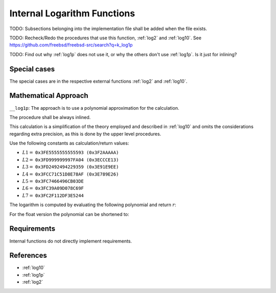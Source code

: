 .. _internal_log:

Internal Logarithm Functions
~~~~~~~~~~~~~~~~~~~~~~~~~~~~

.. c:autodoc:: ../libm/mathd/internal/log_internal.c

TODO: Subsections belonging into the implementation file shall be added when the file exists.

TODO: Recheck/Redo the procedures that use this function, :ref:`log2` and :ref:`log10`. See https://github.com/freebsd/freebsd-src/search?q=k_log1p

TODO: Find out why :ref:`log1p` does not use it, or why the others don't use :ref:`log1p`. Is it just for inlining?

Special cases
^^^^^^^^^^^^^

The special cases are in the respective external functions :ref:`log2` and :ref:`log10`.

Mathematical Approach
^^^^^^^^^^^^^^^^^^^^^

``__log1p``: The approach is to use a polynomial approximation for the calculation.

The procedure shall be always inlined.

This calculation is a simplification of the theory employed and described in :ref:`log10` and omits the considerations regarding extra precision, as this is done by the upper level procedures.

Use the following constants as calculation/return values:

* :math:`L1 =` ``0x3FE5555555555593 (0x3F2AAAAA)``
* :math:`L2 =` ``0x3FD999999997FA04 (0x3ECCCE13)``
* :math:`L3 =` ``0x3FD2492494229359 (0x3E91E9EE)``
* :math:`L4 =` ``0x3FCC71C51D8E78AF (0x3E789E26)``
* :math:`L5 =` ``0x3FC7466496CB03DE``
* :math:`L6 =` ``0x3FC39A09D078C69F``
* :math:`L7 =` ``0x3FC2F112DF3E5244``

The logarithm is computed by evaluating the following polynomial and return :math:`r`:

.. math::
   :label: formula_log_internal_1

      s &= \frac{f}{2+f}  \\
      R &= L1 \cdot s^2 + L2 \cdot s^4 + L3 \cdot s^6 + L4 \cdot s^8 + L5 \cdot s^{10} +L6 \cdot s^{12} + L7 \cdot s^{14}  \\
      r &= s \cdot \Big(\frac{f^2}{2} + R\Big)

For the float version the polynomial can be shortened to:

.. math::
   :label: formula_log_internal_2

      s &= \frac{f}{2+f}  \\
      R &= L1 \cdot s^2 + L2 \cdot s^4 + L3 \cdot s^6 + L4 \cdot s^8  \\
      r &= s \cdot \Big(\frac{f^2}{2} + R\Big)

Requirements
^^^^^^^^^^^^

Internal functions do not directly implement requirements.

References
^^^^^^^^^^

* :ref:`log10`
* :ref:`log1p`
* :ref:`log2`
